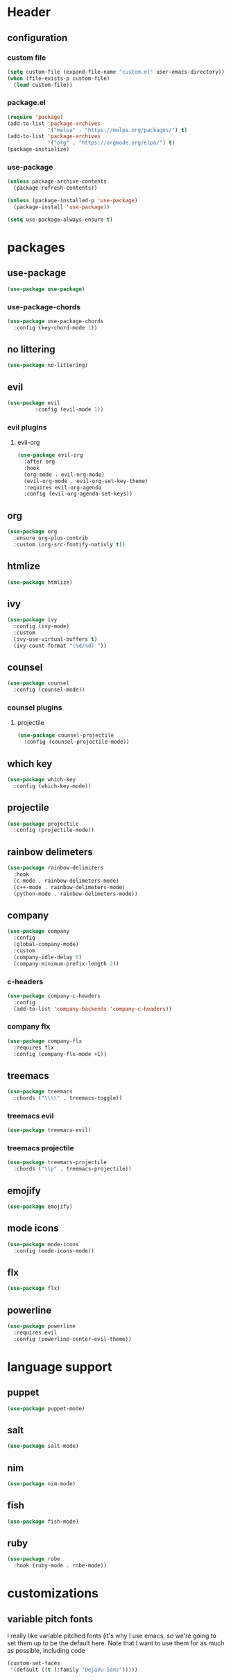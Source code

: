 #+property: tangle yes
* Header
** configuration
*** custom file
#+begin_src emacs-lisp
(setq custom-file (expand-file-name "custom.el" user-emacs-directory))
(when (file-exists-p custom-file)
  (load custom-file))
#+end_src
*** package.el
#+begin_src emacs-lisp
  (require 'package)
  (add-to-list 'package-archives
               '("melpa" . "https://melpa.org/packages/") t)
  (add-to-list 'package-archives
               '("org" . "https://orgmode.org/elpa/") t)
  (package-initialize)
#+end_src

*** use-package
#+begin_src emacs-lisp
(unless package-archive-contents
  (package-refresh-contents))

(unless (package-installed-p 'use-package)
  (package-install 'use-package))

(setq use-package-always-ensure t)
#+end_src
* packages
** use-package
#+begin_src emacs-lisp
(use-package use-package)
#+end_src
*** use-package-chords
#+begin_src emacs-lisp
  (use-package use-package-chords
    :config (key-chord-mode 1))
#+end_src
** no littering 
#+begin_src emacs-lisp
(use-package no-littering)
#+end_src
** evil
#+begin_src emacs-lisp
(use-package evil
	     :config (evil-mode 1))
#+end_src
*** evil plugins
**** evil-org
#+begin_src emacs-lisp
  (use-package evil-org
    :after org
    :hook
    (org-mode . evil-org-mode)
    (evil-org-mode . evil-org-set-key-theme)
    :requires evil-org-agenda
    :config (evil-org-agenda-set-keys))
#+end_src
** org
#+begin_src emacs-lisp
  (use-package org
    :ensure org-plus-contrib
    :custom (org-src-fontify-nativly t))
#+end_src

** htmlize
#+begin_src emacs-lisp	
  (use-package htmlize)
#+end_src
** ivy
#+begin_src emacs-lisp
  (use-package ivy
    :config (ivy-mode)
    :custom
    (ivy-use-virtual-buffers t)
    (ivy-count-format "(%d/%d) "))
#+end_src
** counsel
#+begin_src emacs-lisp
  (use-package counsel
    :config (counsel-mode))
#+end_src
*** counsel plugins
**** projectile
#+begin_src emacs-lisp
  (use-package counsel-projectile
    :config (counsel-projectile-mode))
#+end_src
** which key
#+begin_src emacs-lisp
  (use-package which-key
    :config (which-key-mode))
#+end_src
** projectile
#+begin_src emacs-lisp
  (use-package projectile
    :config (projectile-mode))
#+end_src
** rainbow delimeters
#+begin_src emacs-lisp
  (use-package rainbow-delimiters
    :hook
    (c-mode . rainbow-delimeters-mode)
    (c++-mode . rainbow-delimeters-mode)
    (python-mode . rainbow-delimeters-mode))
#+end_src
** company
#+begin_src emacs-lisp
  (use-package company
    :config
    (global-company-mode)
    :custom
    (company-idle-delay 0)
    (company-minimum-prefix-length 2))
#+end_src
*** c-headers
#+begin_src emacs-lisp
  (use-package company-c-headers
    :config
    (add-to-list 'company-backends 'company-c-headers))
#+end_src
*** company flx
#+begin_src emacs-lisp
  (use-package company-flx
    :requires flx
    :config (company-flx-mode +1))
#+end_src
** treemacs
#+begin_src emacs-lisp
  (use-package treemacs
    :chords ("\\\\" . treemacs-toggle))
#+end_src
*** treemacs evil
#+begin_src emacs-lisp
(use-package treemacs-evil)
#+end_src
*** treemacs projectile
#+begin_src emacs-lisp
  (use-package treemacs-projectile
    :chords ("\\p" . treemacs-projectile))
#+end_src

** emojify
#+begin_src emacs-lisp
(use-package emojify)
#+end_src
** mode icons
#+begin_src emacs-lisp
  (use-package mode-icons
    :config (mode-icons-mode))
#+end_src
** flx
#+begin_src emacs-lisp
(use-package flx)
#+end_src

** powerline
#+begin_src emacs-lisp
  (use-package powerline
    :requires evil
    :config (powerline-center-evil-theme))
#+end_src
* language support
** puppet
#+begin_src emacs-lisp
  (use-package puppet-mode)
#+end_src
** salt
#+begin_src emacs-lisp
(use-package salt-mode)
#+end_src
** nim
#+begin_src emacs-lisp
(use-package nim-mode)
#+end_src
** fish
#+BEGIN_SRC emacs-lisp
(use-package fish-mode)
#+END_SRC
** ruby
#+begin_src emacs-lisp
(use-package robe
  :hook (ruby-mode . robe-mode))
#+end_src
* customizations
** variable pitch fonts
   I really like variable pitched fonts (it's why I use emacs, so we're going
   to set them up to be the default here. Note that I want to use them for
   as much as possible, including code
   #+begin_src emacs-lisp
     (custom-set-faces
      '(default ((t (:family "DejaVu Sans")))))
   #+end_src
